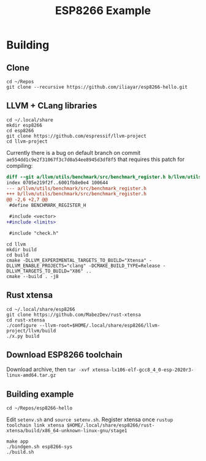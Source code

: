 #+TITLE: ESP8266 Example

* Building
** Clone
#+BEGIN_SRC shell
cd ~/Repos
git clone --recursive https://github.com/iliayar/esp8266-hello.git
#+END_SRC
** LLVM + CLang libraries
#+BEGIN_SRC shell
cd ~/.local/share
mkdir esp8266
cd esp8266
git clone https://github.com/espressif/llvm-project
cd llvm-project
#+END_SRC
Currently there is a bug on default branch on commit
~ae554dd1c9e2f31067f3c7d0a54ee8945d3df8f5~ that requires this patch
for compiling:
#+BEGIN_SRC diff
diff --git a/llvm/utils/benchmark/src/benchmark_register.h b/llvm/utils/benchmark/src/benchmark_register.h
index 0705e219f2f..6001fb8e0e4 100644
--- a/llvm/utils/benchmark/src/benchmark_register.h
+++ b/llvm/utils/benchmark/src/benchmark_register.h
@@ -2,6 +2,7 @@
 #define BENCHMARK_REGISTER_H

 #include <vector>
+#include <limits>

 #include "check.h"
#+END_SRC
#+BEGIN_SRC shell
cd llvm
mkdir build
cd build
cmake -DLLVM_EXPERIMENTAL_TARGETS_TO_BUILD="Xtensa" -DLLVM_ENABLE_PROJECTS="clang" -DCMAKE_BUILD_TYPE=Release -DLLVM_TARGETS_TO_BUILD="X86" ..
cmake --build . -j8
#+END_SRC
** Rust xtensa
#+BEGIN_SRC shell
cd ~/.local/share/esp8266
git clone https://github.com/MabezDev/rust-xtensa
cd rust-xtensa
./configure --llvm-root=$HOME/.local/share/esp8266/llvm-project/llvm/build
./x.py build
#+END_SRC
** Download ESP8266 toolchain
Download archive, then src_shell{tar -xvf xtensa-lx106-elf-gcc8_4_0-esp-2020r3-linux-amd64.tar.gz}
** Building example
#+BEGIN_SRC shell
cd ~/Repos/esp8266-hello
#+END_SRC
Edit ~setenv.sh~ and src_shell{source setenv.sh}. Register xtensa once src_shell{rustup toolchain link xtensa $HOME/.local/share/esp8266/rust-xtensa/build/x86_64-unknown-linux-gnu/stage1}
#+BEGIN_SRC shell
make app
./bindgen.sh esp8266-sys
./build.sh
#+END_SRC

